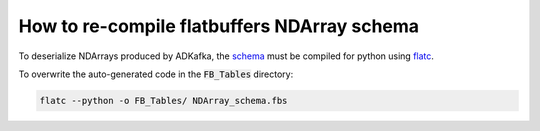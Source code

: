 How to re-compile flatbuffers NDArray schema
============================================

To deserialize NDArrays produced by ADKafka, the `schema <https://github.com/ess-dmsc/ad-kafka-interface/blob/master/ADKafka/ADKafkaApp/src/NDArray_schema.fbs>`_ must be compiled for python using `flatc <https://google.github.io/flatbuffers/flatbuffers_guide_building.html>`_.

To overwrite the auto-generated code in the :code:`FB_Tables` directory:

.. code-block::

   flatc --python -o FB_Tables/ NDArray_schema.fbs


